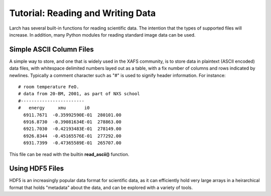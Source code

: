 =======================================================
Tutorial: Reading and Writing Data
=======================================================

Larch has several built-in functions for reading scientific data.  The
intention that the types of supported files will increase.  In addition,
many Python modules for reading standard image data can be used.

Simple ASCII Column Files
============================

A simple way to store, and one that is widely used in the XAFS community,
is to store data in plaintext (ASCII encoded) data files, with whitespace
delimited numbers layed out as a table, with a fix number of columns and
rows indicated by newlines.   Typically a comment character such as "#" is
used to signify header information.  For instance::

   # room temperature FeO.
   # data from 20-BM, 2001, as part of NXS school
   #------------------------
   #   energy     xmu       i0
     6911.7671  -0.35992590E-01  280101.00
     6916.8730  -0.39081634E-01  278863.00
     6921.7030  -0.42193483E-01  278149.00
     6926.8344  -0.45165576E-01  277292.00
     6931.7399  -0.47365589E-01  265707.00

This file can be read with the builtin **read_ascii()** function.


Using HDF5 Files
========================

HDF5 is an increasingly popular data format for scientific data, as it can
efficiently hold very large arrays in a heirarchical format that holds
"metadata" about the data, and can be explored with a variety of tools.

